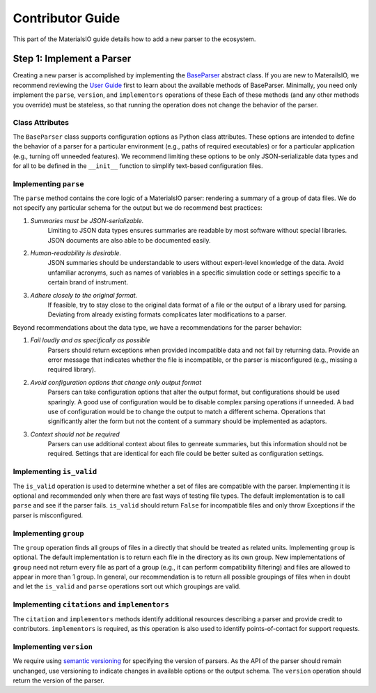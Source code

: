 Contributor Guide
=================

This part of the MaterialsIO guide details how to add a new parser to the ecosystem.

Step 1: Implement a Parser
~~~~~~~~~~~~~~~~~~~~~~~~~~

Creating a new parser is accomplished by implementing the `BaseParser <user-guide.html#parser-api>`_ abstract class.
If you are new to MaterailsIO, we recommend reviewing the `User Guide <user-guide.html#available-methods>`_ first to learn about the available methods of BaseParser.
Minimally, you need only implement the ``parse``, ``version``, and ``implementors`` operations of these
Each of these methods (and any other methods you override) must be stateless, so that running the operation does not change the behavior of the parser.

Class Attributes
----------------

The ``BaseParser`` class supports configuration options as Python class attributes.
These options are intended to define the behavior of a parser for a particular environment
(e.g., paths of required executables) or for a particular application (e.g., turning off unneeded features).
We recommend limiting these options to be only JSON-serializable data types and for all to be defined in the ``__init__`` function to simplify text-based configuration files.

Implementing ``parse``
----------------------

The ``parse`` method contains the core logic of a MaterialsIO parser: rendering a summary of a group of data files.
We do not specify any particular schema for the output but we do recommend best practices:


#. *Summaries must be JSON-serializable.*
    Limiting to JSON data types ensures summaries are readable by most software without special libraries.
    JSON documents are also able to be documented easily.

#. *Human-readability is desirable.*
    JSON summaries should be understandable to users without expert-level knowledge of the data.
    Avoid unfamiliar acronyms, such as names of variables in a specific simulation code or settings specific to a certain brand of instrument.

#. *Adhere closely to the original format.*
    If feasible, try to stay close to the original data format of a file or the output of a library used for parsing.
    Deviating from already existing formats complicates later modifications to a parser.


Beyond recommendations about the data type, we have a recommendations for the parser behavior:

#. *Fail loudly and as specifically as possible*
    Parsers should return exceptions when provided incompatible data and not fail by returning data.
    Provide an error message that indicates whether the file is incompatible, or the parser is misconfigured (e.g., missing a required library).

#. *Avoid configuration options that change only output format*
    Parsers can take configuration options that alter the output format, but configurations should be used sparingly.
    A good use of configuration would be to disable complex parsing operations if unneeded.
    A bad use of configuration would be to change the output to match a different schema.
    Operations that significantly alter the form but not the content of a summary should be implemented as adaptors.

#. *Context should not be required*
    Parsers can use additional context about files to genreate summaries, but this information should not be required.
    Settings that are identical for each file could be better suited as configuration settings.

Implementing ``is_valid``
----------------------

The ``is_valid`` operation is used to determine whether a set of files are compatible with the parser.
Implementing it is optional and recommended only when there are fast ways of testing file types.
The default implementation is to call ``parse`` and see if the parser fails.
``is_valid`` should return ``False`` for incompatible files and only throw Exceptions if the parser is misconfigured.


Implementing ``group``
----------------------

The ``group`` operation finds all groups of files in a directly that should be treated as related units.
Implementing ``group`` is optional.
The default implementation is to return each file in the directory as its own group.
New implementations of ``group`` need not return every file as part of a group (e.g., it can perform compatibility filtering)
and files are allowed to appear in more than 1 group.
In general, our recommendation is to return all possible groupings of files when in doubt and let the ``is_valid`` and ``parse`` operations sort out which groupings are valid.

Implementing ``citations`` and ``implementors``
-----------------------------------------------

The ``citation`` and ``implementors`` methods identify additional resources describing a parser and provide credit to contributors.
``implementors`` is required, as this operation is also used to identify points-of-contact for support requests.

Implementing ``version``
------------------------

We require using `semantic versioning <https://semver.org/>`_ for specifying the version of parsers.
As the API of the parser should remain unchanged, use versioning to indicate changes in available options or the output schema.
The ``version`` operation should return the version of the parser.
